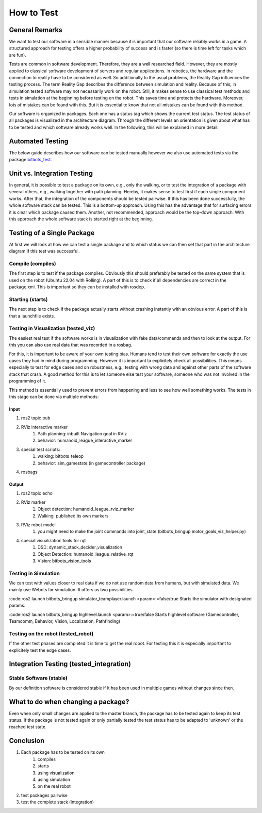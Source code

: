 ===========
How to Test
===========

General Remarks
===============

We want to test our software in a sensible manner because it is important that our software reliably works in a game.
A structured approach for testing offers a higher probability of success and is faster (so there is time left for tasks which are fun).

Tests are common in software development.
Therefore, they are a well researched field.
However, they are mostly applied to classical software development of servers and regular applications.
In robotics, the hardware and the connection to reality have to be considered as well.
So additionally to the usual problems, the Reality Gap influences the testing process.
The term Reality Gap describes the difference between simulation and reality.
Because of this, in simulation tested software may not necessarily work on the robot.
Still, it makes sense to use classical test methods and tests in simulation at the beginning before testing on the robot.
This saves time and protects the hardware.
Moreover, lots of mistakes can be found with this.
But it is essential to know that not all mistakes can be found with this method.

Our software is organized in packages.
Each one has a status tag which shows the current test status.
The test status of all packages is visualized in the architecture diagram.
Through the different levels an orientation is given about what has to be tested and which software already works well.
In the following, this will be explained in more detail.


Automated Testing
=================

The below guide describes how our software can be tested manually however we also use automated tests via the package
`bitbots_test`_.

.. seealso:: `bitbots_test`_ Documentation

.. _bitbots_test: http://doku.bit-bots.de/package/bitbots_test/latest/


Unit vs. Integration Testing
============================

In general, it is possible to test a package on its own, e.g., only the walking, or to test the integration of a package with several others, e.g., walking together with path planning.
Hereby, it makes sense to test first if each single component works.
After that, the integration of the components should be tested pairwise.
If this has been done successfully, the whole software stack can be tested.
This is a bottom-up approach.
Using this has the advantage that for surfacing errors it is clear which package caused them.
Another, not recommended, approach would be the top-down approach.
With this approach the whole software stack is started right at the beginning.


Testing of a Single Package
===================================

At first we will look at how we can test a single package and to which status we can then set that part in the architecture diagram if this test was successful.

Compile (compiles)
------------------

The first step is to test if the package compiles.
Obviously this should preferably be tested on the same system that is used on the robot (Ubuntu 22.04 with Rolling).
A part of this is to check if all dependencies are correct in the package.xml.
This is important so they can be installed with rosdep.

Starting (starts)
------------------

The next step is to check if the package actually starts without crashing instantly with an obvious error.
A part of this is that a launchfile exists.

Testing in Visualization (tested_viz)
----------------------------------------

The easiest real test if the software works is in visualization with fake data/commands and then to look at the output.
For this you can also use real data that was recorded in a rosbag.

For this, it is important to be aware of your own testing bias.
Humans tend to test their own software for exactly the use cases they had in mind during programming.
However it is important to explicitely check all possibilities.
This means especially to test for edge cases and on robustness, e.g., testing with wrong data and against other parts of the software stack that crash.
A good method for this is to let someone else test your software, someone who was not involved in the programming of it.

This method is essentially used to prevent errors from happening and less to see how well something works.
The tests in this stage can be done via multiple methods:

Input
^^^^^^^^^^^

1. ros2 topic pub
2. RViz interactive marker
    1. Path planning: inbuilt Navigation goal in RViz
    2. behavior: humanoid_league_interactive_marker
3. special test scripts:
    1. walking: bitbots_teleop
    2. behavior: sim_gamestate (in gamecontroller package)
4. rosbags

Output
^^^^^^^^^^^^

1. ros2 topic echo
2. RViz marker
    1. Object detection: humanoid_league_rviz_marker
    2. Walking: published its own markers
3. RViz robot model
    1. you might need to make the joint commands into joint_state (bitbots_bringup motor_goals_viz_helper.py)
4. special visualization tools for rqt
    1. DSD: dynamic_stack_decider_visualization
    2. Object Detection: humanoid_league_relative_rqt
    3. Vision: bitbots_vision_tools

Testing in Simulation
------------------------------------------------

We can test with values closer to real data if we do not use random data from humans, but with simulated data.
We mainly use Webots for simulation.
It offers us two possibilities.


:code:ros2 launch bitbots_bringup simulator_teamplayer.launch <param>:=false/true
Starts the simulator with designated params.

:code:ros2 launch bitbots_bringup highlevel.launch <param>:=true/false
Starts highlevel software (Gamecontroller, Teamcomm, Behavior, Vision, Localization, Pathfinding)

Testing on the robot (tested_robot)
--------------------------------------

If the other test phases are completed it is time to get the real robot.
For testing this it is especially important to explicitely test the edge cases.

Integration Testing (tested_integration)
========================================

Stable Software (stable)
-------------------------
By our definition software is considered stable if it has been used in multiple games without changes since then.


What to do when changing a package?
====================================================
Even when only small changes are applied to the master branch, the package has to be tested again to keep its test status.
If the package is not tested again or only partially tested the test status has to be adapted to 'unknown' or the reached test state.


Conclusion
===============
1. Each package has to be tested on its own
    1. compiles
    2. starts
    3. using visualization
    4. using simulation
    5. on the real robot
2. test packages pairwise
3. test the complete stack (integration)
